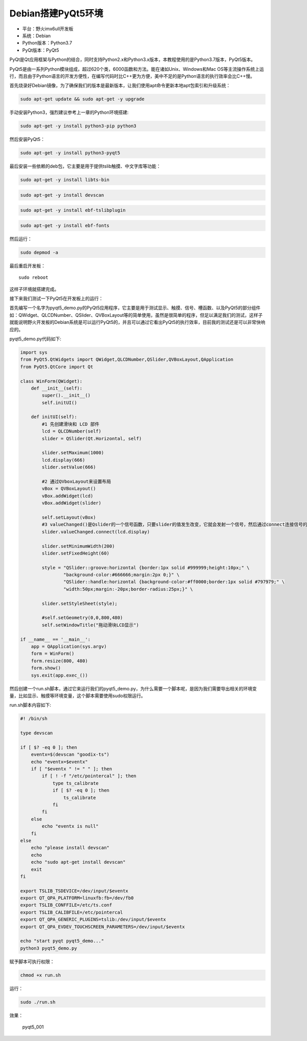 Debian搭建PyQt5环境
===================

-  平台：野火imx6ull开发板
-  系统：Debian
-  Python版本：Python3.7
-  PyQt版本：PyQt5

PyQt是Qt应用框架与Python的结合，同时支持Python2.x和Python3.x版本，本教程使用的是Python3.7版本，PyQt5版本。

PyQt5是由一系列Python模块组成，超过620个类，6000函数和方法。能在诸如Unix、Windows和Mac
OS等主流操作系统上运行，而且由于Python语言的开发方便性，在编写代码时比C++更为方便，美中不足的是Python语言的执行效率会比C++慢。

首先烧录好Debian镜像，为了确保我们的版本是最新版本，让我们使用apt命令更新本地apt包索引和升级系统：

.. code:: bash

        sudo apt-get update && sudo apt-get -y upgrade
        

手动安装Python3，强烈建议参考上一章的Python环境搭建:

.. code:: bash

        sudo apt-get -y install python3-pip python3

然后安装PyQt5：

.. code:: bash

        sudo apt-get -y install python3-pyqt5

最后安装一些依赖的deb包，它主要是用于提供tslib触摸、中文字库等功能：

.. code:: bash

        sudo apt-get -y install libts-bin 

.. code:: bash

        sudo apt-get -y install devscan 

.. code:: bash

        sudo apt-get -y install ebf-tslibplugin
    
.. code:: bash

        sudo apt-get -y install ebf-fonts
    

然后运行：

.. code:: bash

    sudo depmod -a

最后重启开发板：

::

        sudo reboot

这样子环境就搭建完成。

接下来我们测试一下PyQt5在开发板上的运行：

首先编写一个名字为pyqt5_demo.py的PyQt5应用程序，它主要是用于测试显示、触摸、信号、槽函数、以及PyQt5的部分组件如：QWidget、QLCDNumber、QSlider、QVBoxLayout等的简单使用，虽然是很简单的程序，但足以满足我们的测试，这样子就能说明野火开发板的Debian系统是可以运行PyQt5的，并且可以通过它看出PyQt5的执行效率，目前我的测试还是可以非常快响应的。

pyqt5_demo.py代码如下:

.. code:: py

    import sys
    from PyQt5.QtWidgets import QWidget,QLCDNumber,QSlider,QVBoxLayout,QApplication
    from PyQt5.QtCore import Qt

    class WinForm(QWidget):
        def __init__(self):
            super().__init__()   
            self.initUI()

        def initUI(self):
            #1 先创建滑块和 LCD 部件
            lcd = QLCDNumber(self)
            slider = QSlider(Qt.Horizontal, self)
            
            slider.setMaximum(1000)
            lcd.display(666)
            slider.setValue(666)

            #2 通过QVboxLayout来设置布局
            vBox = QVBoxLayout()
            vBox.addWidget(lcd)
            vBox.addWidget(slider)

            self.setLayout(vBox)
            #3 valueChanged()是Qslider的一个信号函数，只要slider的值发生改变，它就会发射一个信号，然后通过connect连接信号的接收部件，也就是lcd。
            slider.valueChanged.connect(lcd.display)
           
            slider.setMinimumWidth(200) 
            slider.setFixedHeight(60)
            
            style = "QSlider::groove:horizontal {border:1px solid #999999;height:10px;" \
                    "background-color:#666666;margin:2px 0;}" \
                    "QSlider::handle:horizontal {background-color:#ff0000;border:1px solid #797979;" \
                    "width:50px;margin:-20px;border-radius:25px;}" \
                                
            slider.setStyleSheet(style);
            
            #self.setGeometry(0,0,800,480)
            self.setWindowTitle("拖动滑块LCD显示")

    if __name__ == '__main__':
        app = QApplication(sys.argv)
        form = WinForm()
        form.resize(800, 480)
        form.show()                      
        sys.exit(app.exec_())

然后创建一个run.sh脚本，通过它来运行我们的pyqt5_demo.py，为什么需要一个脚本呢，是因为我们需要导出相关的环境变量，比如显示、触摸等环境变量，这个脚本需要使用sudo权限运行。

run.sh脚本内容如下:

.. code:: bash

    #! /bin/sh

    type devscan

    if [ $? -eq 0 ]; then
        eventx=$(devscan "goodix-ts")
        echo "eventx=$eventx"
        if [ "$eventx " != " " ]; then
            if [ ! -f "/etc/pointercal" ]; then
                type ts_calibrate
                if [ $? -eq 0 ]; then
                    ts_calibrate
                fi
            fi
        else 
            echo "eventx is null"
        fi
    else
        echo "please install devscan"
        echo
        echo "sudo apt-get install devscan"
        exit
    fi

    export TSLIB_TSDEVICE=/dev/input/$eventx
    export QT_QPA_PLATFORM=linuxfb:fb=/dev/fb0
    export TSLIB_CONFFILE=/etc/ts.conf
    export TSLIB_CALIBFILE=/etc/pointercal
    export QT_QPA_GENERIC_PLUGINS=tslib:/dev/input/$eventx
    export QT_QPA_EVDEV_TOUCHSCREEN_PARAMETERS=/dev/input/$eventx

    echo "start pyqt pyqt5_demo..."
    python3 pyqt5_demo.py

赋予脚本可执行权限：

.. code:: bash

    chmod +x run.sh

运行：

.. code:: bash

    sudo ./run.sh

效果：

.. figure:: media/pyqt5_001.png
   :alt: pyqt5_001

   pyqt5_001

